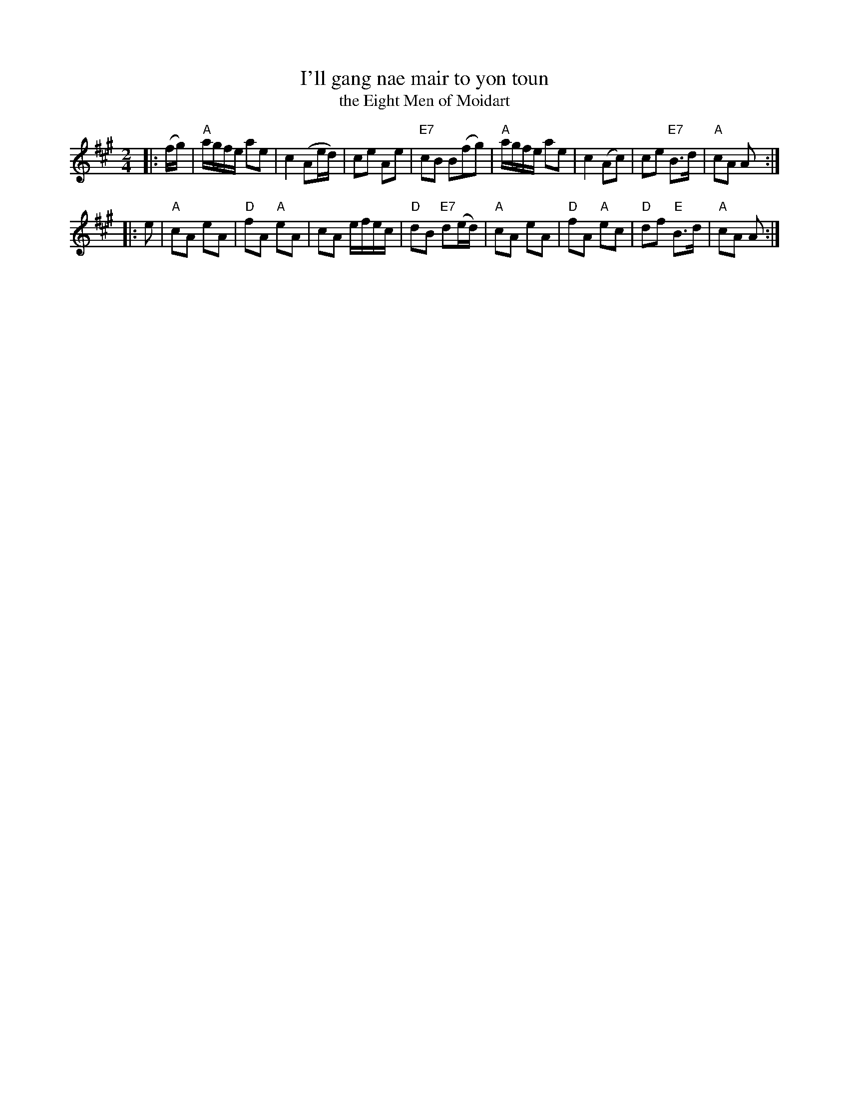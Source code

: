 X:67
T: I'll gang nae mair to yon toun
T: the Eight Men of Moidart
R: reel
M: 2/4
L: 1/8
K:A
%transposed from F
|: (f/g/) \
| "A"a/g/f/e/ ae | c2 (Ae/d/) | ce Ae | "E7"cB B(fg) \
| "A"a/g/f/e/ ae | c2 (Ac) | ce "E7"B>d | "A"cA A :|
|: e \
| "A"cA eA | "D"fA "A"eA | cA e/f/e/c/ | "D"dB "E7"d(e/d/)\
| "A"cA eA | "D"fA "A"ec | "D"df "E"B>d | "A"cA A :|
